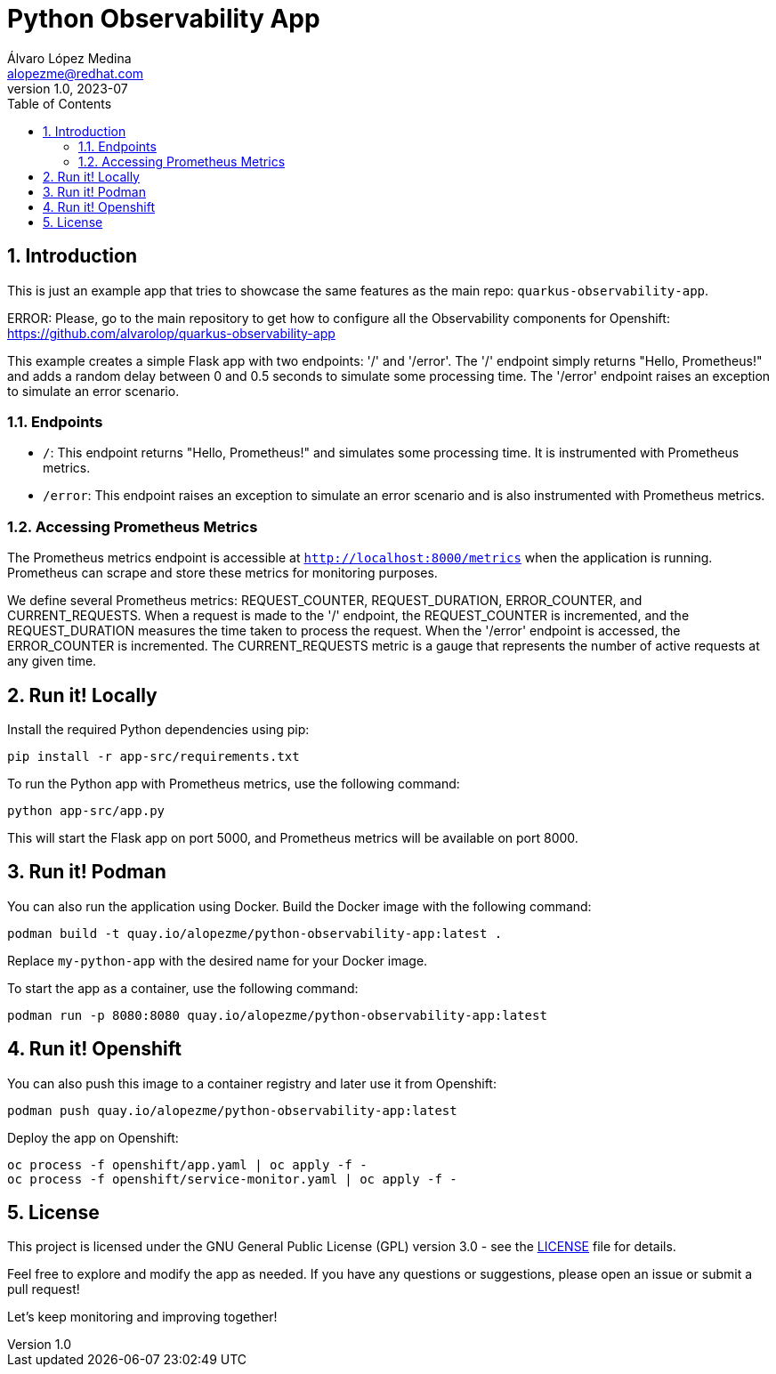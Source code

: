 = Python Observability App
Álvaro López Medina <alopezme@redhat.com>
v1.0, 2023-07
// Metadata
:description: This is just an example app that tries to showcase the same features as the main repo: `quarkus-observability-app`
:keywords: openshift, Python, logging, metrics, tracing, red hat
// Create TOC wherever needed
:toc: macro
:sectanchors:
:sectnumlevels: 3
:sectnums: 
:source-highlighter: pygments
:imagesdir: docs/images
// Start: Enable admonition icons
ifdef::env-github[]
:tip-caption: :bulb:
:note-caption: :information_source:
:important-caption: :heavy_exclamation_mark:
:caution-caption: :fire:
:warning-caption: :warning:
// Icons for GitHub
:yes: :heavy_check_mark:
:no: :x:
endif::[]
ifndef::env-github[]
:icons: font
// Icons not for GitHub
:yes: icon:check[]
:no: icon:times[]
endif::[]

// Create the Table of contents here
toc::[]


== Introduction

This is just an example app that tries to showcase the same features as the main repo: `quarkus-observability-app`.

ERROR: Please, go to the main repository to get how to configure all the Observability components for Openshift: https://github.com/alvarolop/quarkus-observability-app

This example creates a simple Flask app with two endpoints: '/' and '/error'. The '/' endpoint simply returns "Hello, Prometheus!" and adds a random delay between 0 and 0.5 seconds to simulate some processing time. The '/error' endpoint raises an exception to simulate an error scenario.




=== Endpoints

* `/`: This endpoint returns "Hello, Prometheus!" and simulates some processing time. It is instrumented with Prometheus metrics.
* `/error`: This endpoint raises an exception to simulate an error scenario and is also instrumented with Prometheus metrics.

=== Accessing Prometheus Metrics

The Prometheus metrics endpoint is accessible at `http://localhost:8000/metrics` when the application is running. Prometheus can scrape and store these metrics for monitoring purposes.

We define several Prometheus metrics: REQUEST_COUNTER, REQUEST_DURATION, ERROR_COUNTER, and CURRENT_REQUESTS. When a request is made to the '/' endpoint, the REQUEST_COUNTER is incremented, and the REQUEST_DURATION measures the time taken to process the request. When the '/error' endpoint is accessed, the ERROR_COUNTER is incremented. The CURRENT_REQUESTS metric is a gauge that represents the number of active requests at any given time.




== Run it! Locally

Install the required Python dependencies using pip:

[source, bash]
----
pip install -r app-src/requirements.txt
----

To run the Python app with Prometheus metrics, use the following command:

[source, bash]
----
python app-src/app.py
----

This will start the Flask app on port 5000, and Prometheus metrics will be available on port 8000.



== Run it! Podman

You can also run the application using Docker. Build the Docker image with the following command:

[source, bash]
----
podman build -t quay.io/alopezme/python-observability-app:latest .
----

Replace `my-python-app` with the desired name for your Docker image.

To start the app as a container, use the following command:

[source, bash]
----
podman run -p 8080:8080 quay.io/alopezme/python-observability-app:latest
----


== Run it! Openshift

You can also push this image to a container registry and later use it from Openshift:

[source, bash]
----
podman push quay.io/alopezme/python-observability-app:latest
----

Deploy the app on Openshift:

[source, bash]
----
oc process -f openshift/app.yaml | oc apply -f -
oc process -f openshift/service-monitor.yaml | oc apply -f -

----


== License

This project is licensed under the GNU General Public License (GPL) version 3.0 - see the link:./LICENSE[LICENSE] file for details.

Feel free to explore and modify the app as needed. If you have any questions or suggestions, please open an issue or submit a pull request!

Let's keep monitoring and improving together! 
